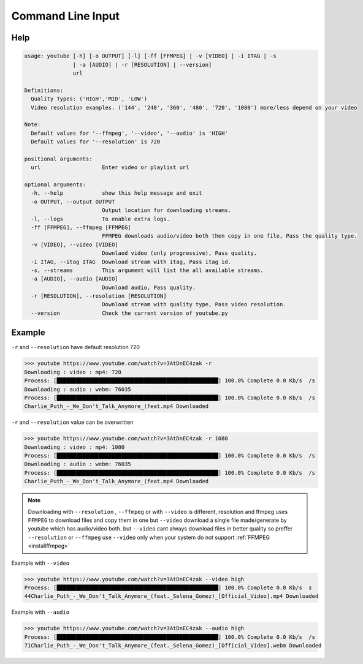 .. _cli:

Command Line Input 
==================

.. _clihelp:

Help
----

.. code-block:: bash

   usage: youtube [-h] [-o OUTPUT] [-l] [-ff [FFMPEG] | -v [VIDEO] | -i ITAG | -s
                  | -a [AUDIO] | -r [RESOLUTION] | --version]
                  url

   Definitions:
     Quality Types: ('HIGH','MID', 'LOW')
     Video resolution examples. ('144', '240', '360', '480', '720', '1080') more/less depend on your video

   Note:
     Default values for '--ffmpeg', '--video', '--audio' is 'HIGH'
     Default values for '--resolution' is 720

   positional arguments:
     url                   Enter video or playlist url

   optional arguments:
     -h, --help            show this help message and exit
     -o OUTPUT, --output OUTPUT
                           Output location for downloading streams.
     -l, --logs            To enable extra logs.
     -ff [FFMPEG], --ffmpeg [FFMPEG]
                           FFMPEG downloads audio/video both then copy in one file, Pass the quality type.
     -v [VIDEO], --video [VIDEO]
                           Downlaod video (only progressive), Pass quality.
     -i ITAG, --itag ITAG  Download stream with itag, Pass itag id.
     -s, --streams         This argument will list the all available streams.
     -a [AUDIO], --audio [AUDIO]
                           Download audio, Pass quality.
     -r [RESOLUTION], --resolution [RESOLUTION]
                           Download stream with quality type, Pass video resolution.
     --version             Check the current version of youtube.py



Example
-------

``-r`` and ``--resolution`` have default resolution 720

.. code-block:: bash

   >>> youtube https://www.youtube.com/watch?v=3AtDnEC4zak -r
   Downloading : video : mp4: 720
   Process: [██████████████████████████████████████████████████] 100.0% Complete 0.0 Kb/s  /s
   Downloading : audio : webm: 76035
   Process: [██████████████████████████████████████████████████] 100.0% Complete 0.0 Kb/s  /s
   Charlie_Puth_-_We_Don't_Talk_Anymore_(feat.mp4 Downloaded


``-r`` and ``--resolution`` value can be overwritten

.. code-block:: bash

   >>> youtube https://www.youtube.com/watch?v=3AtDnEC4zak -r 1080
   Downloading : video : mp4: 1080
   Process: [██████████████████████████████████████████████████] 100.0% Complete 0.0 Kb/s  /s
   Downloading : audio : webm: 76035
   Process: [██████████████████████████████████████████████████] 100.0% Complete 0.0 Kb/s  /s
   Charlie_Puth_-_We_Don't_Talk_Anymore_(feat.mp4 Downloaded

.. note::
	Downloading with ``--resolution`` , ``--ffmpeg`` or with ``--video`` is different, 
	resolution and ffmpeg uses ``FFMPEG`` to download files and copy them in one but
	``--video`` download a single file made/generate by youtube which has audio/video both. but
	``--video`` cant always download files in better quality so preffer ``--resolution`` or ``--ffmpeg``
	use ``--video`` only when your system do not support :ref:`FFMPEG <installffmpeg>`

Example with ``--video``

.. code-block:: bash

   >>> youtube https://www.youtube.com/watch?v=3AtDnEC4zak --video high
   Process: [██████████████████████████████████████████████████] 100.0% Complete 0.0 Kb/s  s
   44Charlie_Puth_-_We_Don't_Talk_Anymore_(feat._Selena_Gomez)_[Official_Video].mp4 Downloaded

Example with ``--audio``

.. code-block:: bash

   >>> youtube https://www.youtube.com/watch?v=3AtDnEC4zak --audio high
   Process: [██████████████████████████████████████████████████] 100.0% Complete 0.0 Kb/s  /s
   71Charlie_Puth_-_We_Don't_Talk_Anymore_(feat._Selena_Gomez)_[Official_Video].webm Downloaded